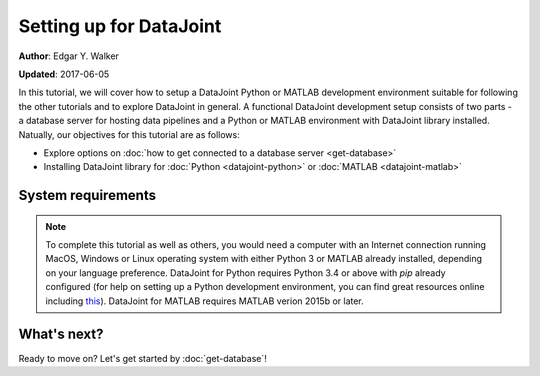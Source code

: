 Setting up for DataJoint
------------------------
**Author**: Edgar Y. Walker

**Updated**: 2017-06-05

In this tutorial, we will cover how to setup a DataJoint Python or MATLAB development environment
suitable for following the other tutorials and to explore DataJoint in general. A functional 
DataJoint development setup consists of two parts - a database server for hosting data pipelines 
and a Python or MATLAB environment with DataJoint library installed. Natually, our objectives for 
this tutorial are as follows:

- Explore options on :doc:`how to get connected to a database server <get-database>`
- Installing DataJoint library for :doc:`Python <datajoint-python>` or :doc:`MATLAB <datajoint-matlab>`

System requirements
===================
.. Note:: 
    To complete this tutorial as well as others, you would need a computer with an Internet connection
    running MacOS, Windows or Linux operating system with either Python 3 or MATLAB already installed,
    depending on your language preference. DataJoint for Python requires Python 3.4 or above with `pip`
    already configured (for help on setting up a Python development environment, you can find great 
    resources online including `this <http://python-guide-pt-br.readthedocs.io/en/latest/>`_). DataJoint for 
    MATLAB requires MATLAB verion 2015b or later.

What's next?
============
Ready to move on? Let's get started by :doc:`get-database`!
